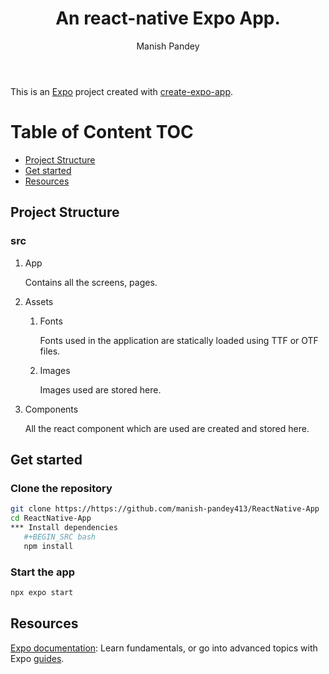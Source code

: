 #+TITLE: An react-native Expo App.
#+AUTHOR: Manish Pandey

This is an [[https://expo.dev][Expo]] project created with [[https://www.npmjs.com/package/create-expo-app][create-expo-app]].

* Table of Content :TOC:
  - [[#project-structure][Project Structure]]
  - [[#get-started][Get started]]
  - [[#resources][Resources]]

** Project Structure
*** src
**** App
Contains all the screens, pages.
**** Assets
***** Fonts
Fonts used in the application are statically loaded using TTF or OTF files.
***** Images
Images used are stored here.
**** Components
All the react component which are used are created and stored here.

** Get started
*** Clone the repository
#+BEGIN_SRC bash
git clone https://https://github.com/manish-pandey413/ReactNative-App
cd ReactNative-App
*** Install dependencies
   #+BEGIN_SRC bash
   npm install
   #+END_SRC
*** Start the app
   #+BEGIN_SRC bash
   npx expo start
   #+END_SRC

** Resources
[[https://docs.expo.dev/][Expo documentation]]: Learn fundamentals, or go into advanced topics with Expo [[https://docs.expo.dev/guides][guides]].
